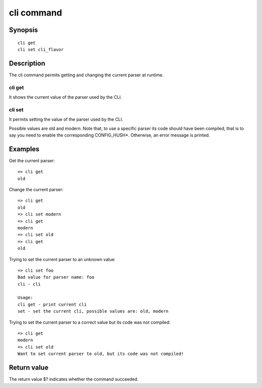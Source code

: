 .. SPDX-License-Identifier: GPL-2.0+

.. index::
   single: cli (command)

cli command
===========

Synopsis
--------

::

    cli get
    cli set cli_flavor

Description
-----------

The cli command permits getting and changing the current parser at runtime.

cli get
~~~~~~~

It shows the current value of the parser used by the CLI.

cli set
~~~~~~~

It permits setting the value of the parser used by the CLI.

Possible values are old and modern.
Note that, to use a specific parser its code should have been compiled, that
is to say you need to enable the corresponding CONFIG_HUSH*.
Otherwise, an error message is printed.

Examples
--------

Get the current parser::

    => cli get
    old

Change the current parser::

    => cli get
    old
    => cli set modern
    => cli get
    modern
    => cli set old
    => cli get
    old

Trying to set the current parser to an unknown value::

    => cli set foo
    Bad value for parser name: foo
    cli - cli

    Usage:
    cli get - print current cli
    set - set the current cli, possible values are: old, modern

Trying to set the current parser to a correct value but its code was not
compiled::

    => cli get
    modern
    => cli set old
    Want to set current parser to old, but its code was not compiled!

Return value
------------

The return value $? indicates whether the command succeeded.
